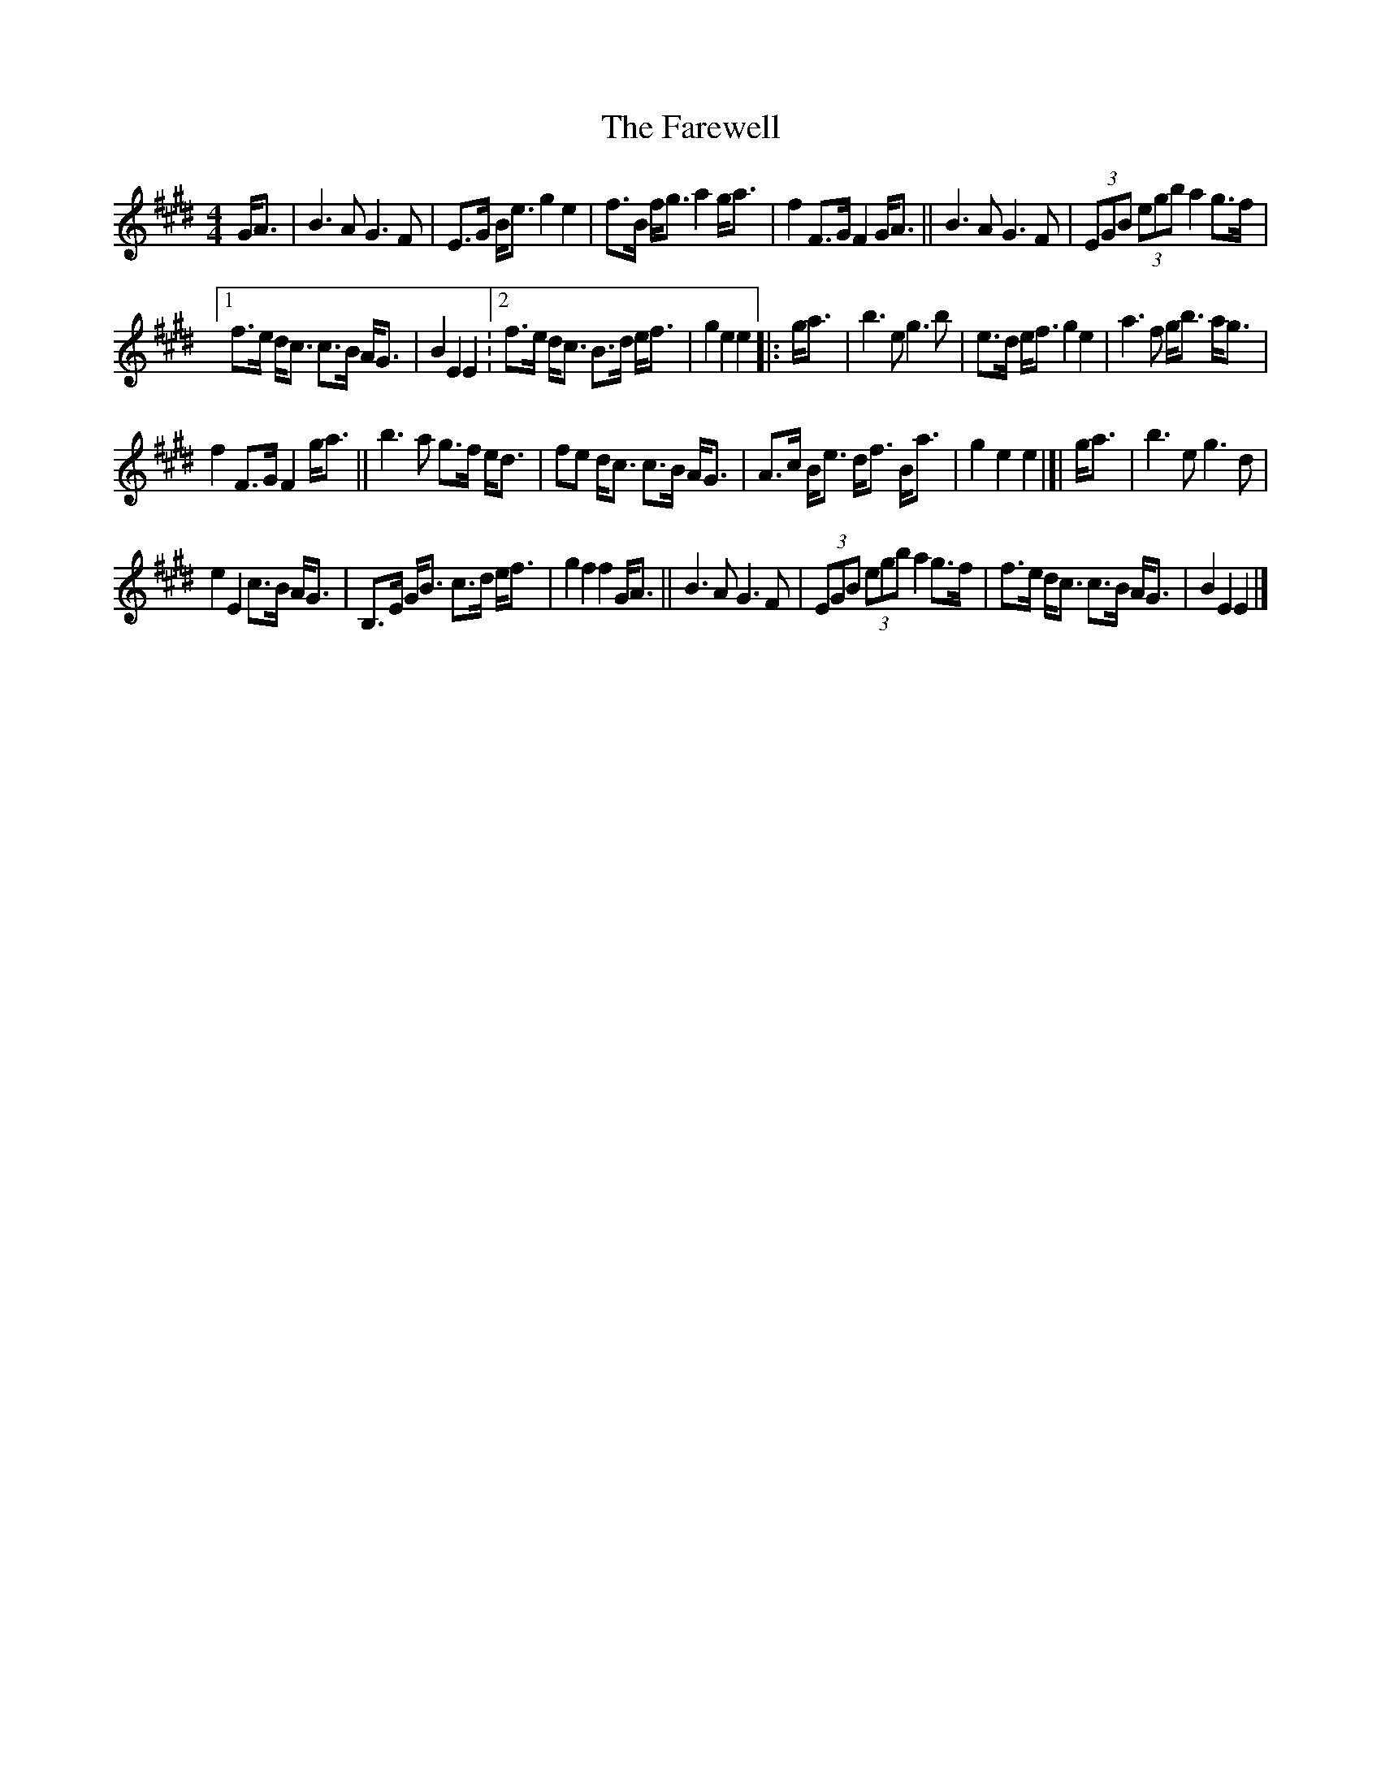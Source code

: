 X: 1
T: The Farewell
R: march
M: 4/4
S: https://thesession.org/tunes/3214
L: 1/8
K: E
G<A |\
B3 A G3 F | E>G B<e g2 e2 |\
f>B f<g a2 g<a | f2 F>G F2 G<A ||\
B3 A G3 F | (3EGB (3egb a2 g>f |
[1 f>e d<c c>B A<G | B2 E2 E2 :\
[2 f>e d<c B>d e<f | g2 e2 e2 |: g<a |\
b3 e g3 b | e>d e<f g2 e2 |\
a3 f g<b a<g |
f2 F>G F2 g<a ||\
b3 a g>f e<d | fe d<c c>B A<G |\
A>c B<e d<f B<a | g2 e2 e2 |[| g<a |\
b3 e g3 d |
e2 E2 c>B A<G |\
B,>E G<B c>d e<f | g2 f2 f2 G<A ||\
B3 A G3 F | (3EGB (3egb a2 g>f |\
f>e d<c c>B A<G | B2 E2 E2 |]
